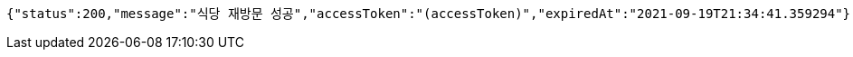 [source,options="nowrap"]
----
{"status":200,"message":"식당 재방문 성공","accessToken":"(accessToken)","expiredAt":"2021-09-19T21:34:41.359294"}
----
